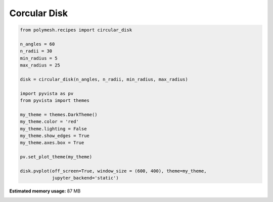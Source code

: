 
.. DO NOT EDIT.
.. THIS FILE WAS AUTOMATICALLY GENERATED BY SPHINX-GALLERY.
.. TO MAKE CHANGES, EDIT THE SOURCE PYTHON FILE:
.. "auto_examples\plot_4_disc.py"
.. LINE NUMBERS ARE GIVEN BELOW.

.. only:: html

    .. note::
        :class: sphx-glr-download-link-note

        Click :ref:`here <sphx_glr_download_auto_examples_plot_4_disc.py>`
        to download the full example code

.. rst-class:: sphx-glr-example-title

.. _sphx_glr_auto_examples_plot_4_disc.py:


Corcular Disk
=============

.. GENERATED FROM PYTHON SOURCE LINES 6-28



.. image-sg:: /auto_examples/images/sphx_glr_plot_4_disc_001.png
   :alt: plot 4 disc
   :srcset: /auto_examples/images/sphx_glr_plot_4_disc_001.png
   :class: sphx-glr-single-img





.. code-block:: python3


    from polymesh.recipes import circular_disk

    n_angles = 60
    n_radii = 30
    min_radius = 5
    max_radius = 25

    disk = circular_disk(n_angles, n_radii, min_radius, max_radius)

    import pyvista as pv
    from pyvista import themes

    my_theme = themes.DarkTheme()
    my_theme.color = 'red'
    my_theme.lighting = False
    my_theme.show_edges = True
    my_theme.axes.box = True

    pv.set_plot_theme(my_theme)

    disk.pvplot(off_screen=True, window_size = (600, 400), theme=my_theme,
                jupyter_backend='static')

.. rst-class:: sphx-glr-timing

   **Total running time of the script:** ( 0 minutes  10.195 seconds)

**Estimated memory usage:**  87 MB


.. _sphx_glr_download_auto_examples_plot_4_disc.py:

.. only:: html

  .. container:: sphx-glr-footer sphx-glr-footer-example


    .. container:: sphx-glr-download sphx-glr-download-python

      :download:`Download Python source code: plot_4_disc.py <plot_4_disc.py>`

    .. container:: sphx-glr-download sphx-glr-download-jupyter

      :download:`Download Jupyter notebook: plot_4_disc.ipynb <plot_4_disc.ipynb>`


.. only:: html

 .. rst-class:: sphx-glr-signature

    `Gallery generated by Sphinx-Gallery <https://sphinx-gallery.github.io>`_
